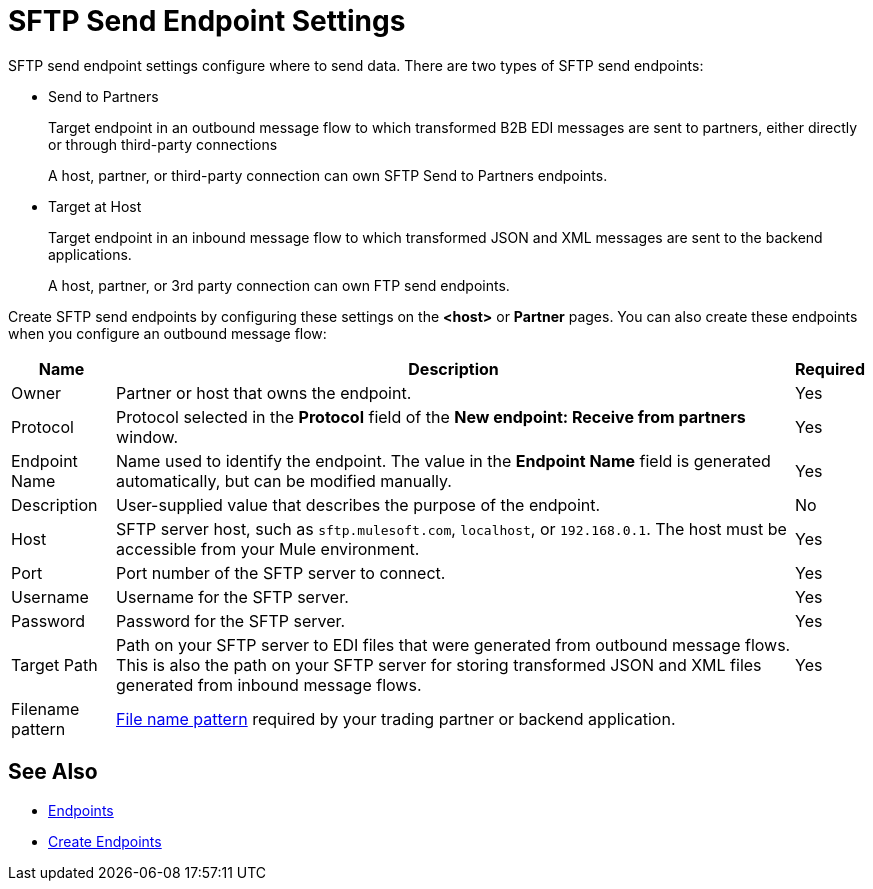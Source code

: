 = SFTP Send Endpoint Settings

SFTP send endpoint settings configure where to send data. There are two types of SFTP send endpoints:

* Send to Partners
+
Target endpoint in an outbound message flow to which transformed B2B EDI messages are sent to partners, either directly or through third-party connections
+
A host, partner, or third-party connection can own SFTP Send to Partners endpoints.

* Target at Host
+
Target endpoint in an inbound message flow to which transformed JSON and XML messages are sent to the backend applications.
+
A host, partner, or 3rd party connection can own FTP send endpoints.

Create SFTP send endpoints by configuring these settings on the *<host>* or *Partner* pages. You can also create these endpoints when you configure an outbound message flow:

[%header%autowidth.spread]
|===
|Name |Description | Required

| Owner
| Partner or host that owns the endpoint.
| Yes

| Protocol
| Protocol selected in the *Protocol* field of the *New endpoint: Receive from partners* window.
| Yes

|Endpoint Name
| Name used to identify the endpoint. The value in the *Endpoint Name* field is generated automatically, but can be modified manually.
| Yes

|Description
|User-supplied value that describes the purpose of the endpoint.
| No

|Host
| SFTP server host, such as `sftp.mulesoft.com`, `localhost`, or `192.168.0.1`. The host must be accessible from your Mule environment.
|Yes

|Port
|Port number of the SFTP server to connect.
|Yes

|Username
|Username for the SFTP server.
|Yes

|Password
|Password for the SFTP server.
|Yes

|Target Path
|Path on your SFTP server to EDI files that were generated from outbound message flows. This is also the path on your SFTP server for storing
transformed JSON and XML files generated from inbound message flows.
|Yes

|Filename pattern
|xref:file-name-pattern.adoc[File name pattern] required by your trading partner or backend application.
|
|===

== See Also

* xref:endpoints.adoc[Endpoints]
* xref:create-endpoint.adoc[Create Endpoints]
